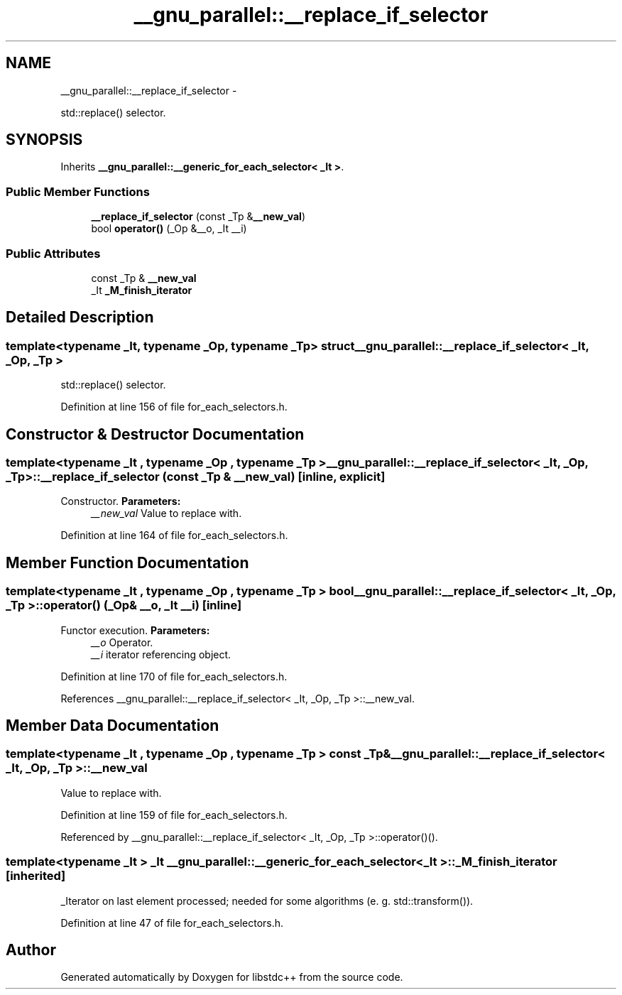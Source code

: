 .TH "__gnu_parallel::__replace_if_selector" 3 "Sun Oct 10 2010" "libstdc++" \" -*- nroff -*-
.ad l
.nh
.SH NAME
__gnu_parallel::__replace_if_selector \- 
.PP
std::replace() selector.  

.SH SYNOPSIS
.br
.PP
.PP
Inherits \fB__gnu_parallel::__generic_for_each_selector< _It >\fP.
.SS "Public Member Functions"

.in +1c
.ti -1c
.RI "\fB__replace_if_selector\fP (const _Tp &\fB__new_val\fP)"
.br
.ti -1c
.RI "bool \fBoperator()\fP (_Op &__o, _It __i)"
.br
.in -1c
.SS "Public Attributes"

.in +1c
.ti -1c
.RI "const _Tp & \fB__new_val\fP"
.br
.ti -1c
.RI "_It \fB_M_finish_iterator\fP"
.br
.in -1c
.SH "Detailed Description"
.PP 

.SS "template<typename _It, typename _Op, typename _Tp> struct __gnu_parallel::__replace_if_selector< _It, _Op, _Tp >"
std::replace() selector. 
.PP
Definition at line 156 of file for_each_selectors.h.
.SH "Constructor & Destructor Documentation"
.PP 
.SS "template<typename _It , typename _Op , typename _Tp > \fB__gnu_parallel::__replace_if_selector\fP< _It, _Op, _Tp >::\fB__replace_if_selector\fP (const _Tp & __new_val)\fC [inline, explicit]\fP"
.PP
Constructor. \fBParameters:\fP
.RS 4
\fI__new_val\fP Value to replace with. 
.RE
.PP

.PP
Definition at line 164 of file for_each_selectors.h.
.SH "Member Function Documentation"
.PP 
.SS "template<typename _It , typename _Op , typename _Tp > bool \fB__gnu_parallel::__replace_if_selector\fP< _It, _Op, _Tp >::operator() (_Op & __o, _It __i)\fC [inline]\fP"
.PP
Functor execution. \fBParameters:\fP
.RS 4
\fI__o\fP Operator. 
.br
\fI__i\fP iterator referencing object. 
.RE
.PP

.PP
Definition at line 170 of file for_each_selectors.h.
.PP
References __gnu_parallel::__replace_if_selector< _It, _Op, _Tp >::__new_val.
.SH "Member Data Documentation"
.PP 
.SS "template<typename _It , typename _Op , typename _Tp > const _Tp& \fB__gnu_parallel::__replace_if_selector\fP< _It, _Op, _Tp >::\fB__new_val\fP"
.PP
Value to replace with. 
.PP
Definition at line 159 of file for_each_selectors.h.
.PP
Referenced by __gnu_parallel::__replace_if_selector< _It, _Op, _Tp >::operator()().
.SS "template<typename _It > _It \fB__gnu_parallel::__generic_for_each_selector\fP< _It >::\fB_M_finish_iterator\fP\fC [inherited]\fP"
.PP
_Iterator on last element processed; needed for some algorithms (e. g. std::transform()). 
.PP
Definition at line 47 of file for_each_selectors.h.

.SH "Author"
.PP 
Generated automatically by Doxygen for libstdc++ from the source code.
